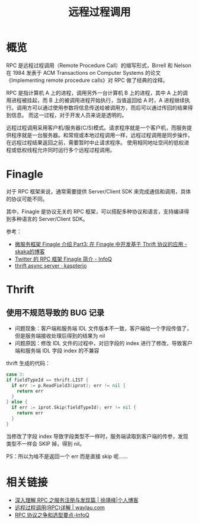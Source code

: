 #+TITLE:      远程过程调用

* 目录                                                    :TOC_4_gh:noexport:
- [[#概览][概览]]
- [[#finagle][Finagle]]
- [[#thrift][Thrift]]
  - [[#使用不规范导致的-bug-记录][使用不规范导致的 BUG 记录]]
- [[#相关链接][相关链接]]

* 概览
  RPC 是远程过程调用（Remote Procedure Call）的缩写形式，Birrell 和 Nelson 在 1984 发表于 ACM Transactions on Computer Systems 的论文《Implementing remote procedure calls》对 RPC 做了经典的诠释。

  RPC 是指计算机 A 上的进程，调用另外一台计算机 B 上的进程，其中 A 上的调用进程被挂起，而 B 上的被调用进程开始执行，当值返回给 A 时，A 进程继续执行。调用方可以通过使用参数将信息传送给被调用方，而后可以通过传回的结果得到信息。
  而这一过程，对于开发人员来说是透明的。  

  远程过程调用采用客户机/服务器(C/S)模式。请求程序就是一个客户机，而服务提供程序就是一台服务器。和常规或本地过程调用一样，远程过程调用是同步操作，在远程过程结果返回之前，需要暂时中止请求程序。
  使用相同地址空间的低权进程或低权线程允许同时运行多个远程过程调用。

* Finagle
  对于 RPC 框架来说，通常需要提供 Server/Client SDK 来完成通信和调用，具体的协议可能不同。

  其中，Finagle 是协议无关的 RPC 框架，可以搭配多种协议和语言，支持编译得到多种语言的 Server/Client SDK。

  参考：
  + [[http://skaka.me/blog/2016/05/02/finagle3/][微服务框架 Finagle 介绍 Part3: 在 Finagle 中开发基于 Thrift 协议的应用 - skaka的博客]]
  + [[https://www.infoq.cn/article/2014/05/twitter-finagle-intro][Twitter 的 RPC 框架 Finagle 简介 - InfoQ]]
  + [[http://kapsterio.github.io/thrift/2016/10/20/thrift-async-server.html][thrift async server · kaspterio]]

* Thrift
** 使用不规范导致的 BUG 记录
   + 问题现象：客户端和服务端 IDL 文件版本不一致，客户端给一个字段传值了，但是服务端接收处理后得到的结果为 nil
   + 问题原因：修改 IDL 文件的过程中，对旧字段的 index 进行了修改，导致客户端和服务端 IDL 字段 index 的不兼容
   
   thrift 生成的代码：
   #+begin_src go
     case 3:
     if fieldTypeId == thrift.LIST {
       if err := p.ReadField3(iprot); err != nil {
         return err
       }
     } else {
       if err := iprot.Skip(fieldTypeId); err != nil {
         return err
       }
     }
   #+end_src
   
   当修改了字段 index 导致字段类型不一样时，服务端读取到客户端的传参，发现类型不一样会 SKIP 掉，得到 nil。

   PS：所以为啥不是返回一个 err 而是直接 skip 呢……

* 相关链接
  + [[https://www.cnkirito.moe/rpc-registry/][深入理解 RPC 之服务注册与发现篇 | 徐靖峰|个人博客]]
  + [[https://waylau.com/remote-procedure-calls/][远程过程调用(RPC)详解 | waylau.com]]
  + [[https://www.infoq.cn/article/ujea*5ch0HjW2racClC9][RPC 协议之争和选型要点-InfoQ]]


